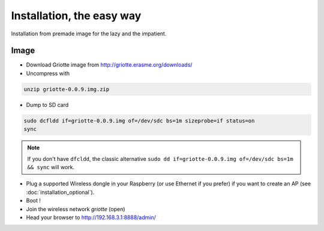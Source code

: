 Installation, the easy way
**************************

Installation from premade image for the lazy and the impatient.

Image
=====

* Download Griotte image from http://griotte.erasme.org/downloads/
* Uncompress with

.. code-block:: bash

    unzip griotte-0.0.9.img.zip

* Dump to SD card

.. code-block:: bash

    sudo dcfldd if=griotte-0.0.9.img of=/dev/sdc bs=1m sizeprobe=if status=on
    sync

.. note:: If you don't have ``dfcldd``, the classic alternative ``sudo dd if=griotte-0.0.9.img of=/dev/sdc bs=1m && sync`` will work.

* Plug a supported Wireless dongle in your Raspberry (or use Ethernet if you prefer) if you want to create an AP (see :doc:`installation_optional`).
* Boot !
* Join the wireless network `griotte` (open)
* Head your browser to http://192.168.3.1:8888/admin/

